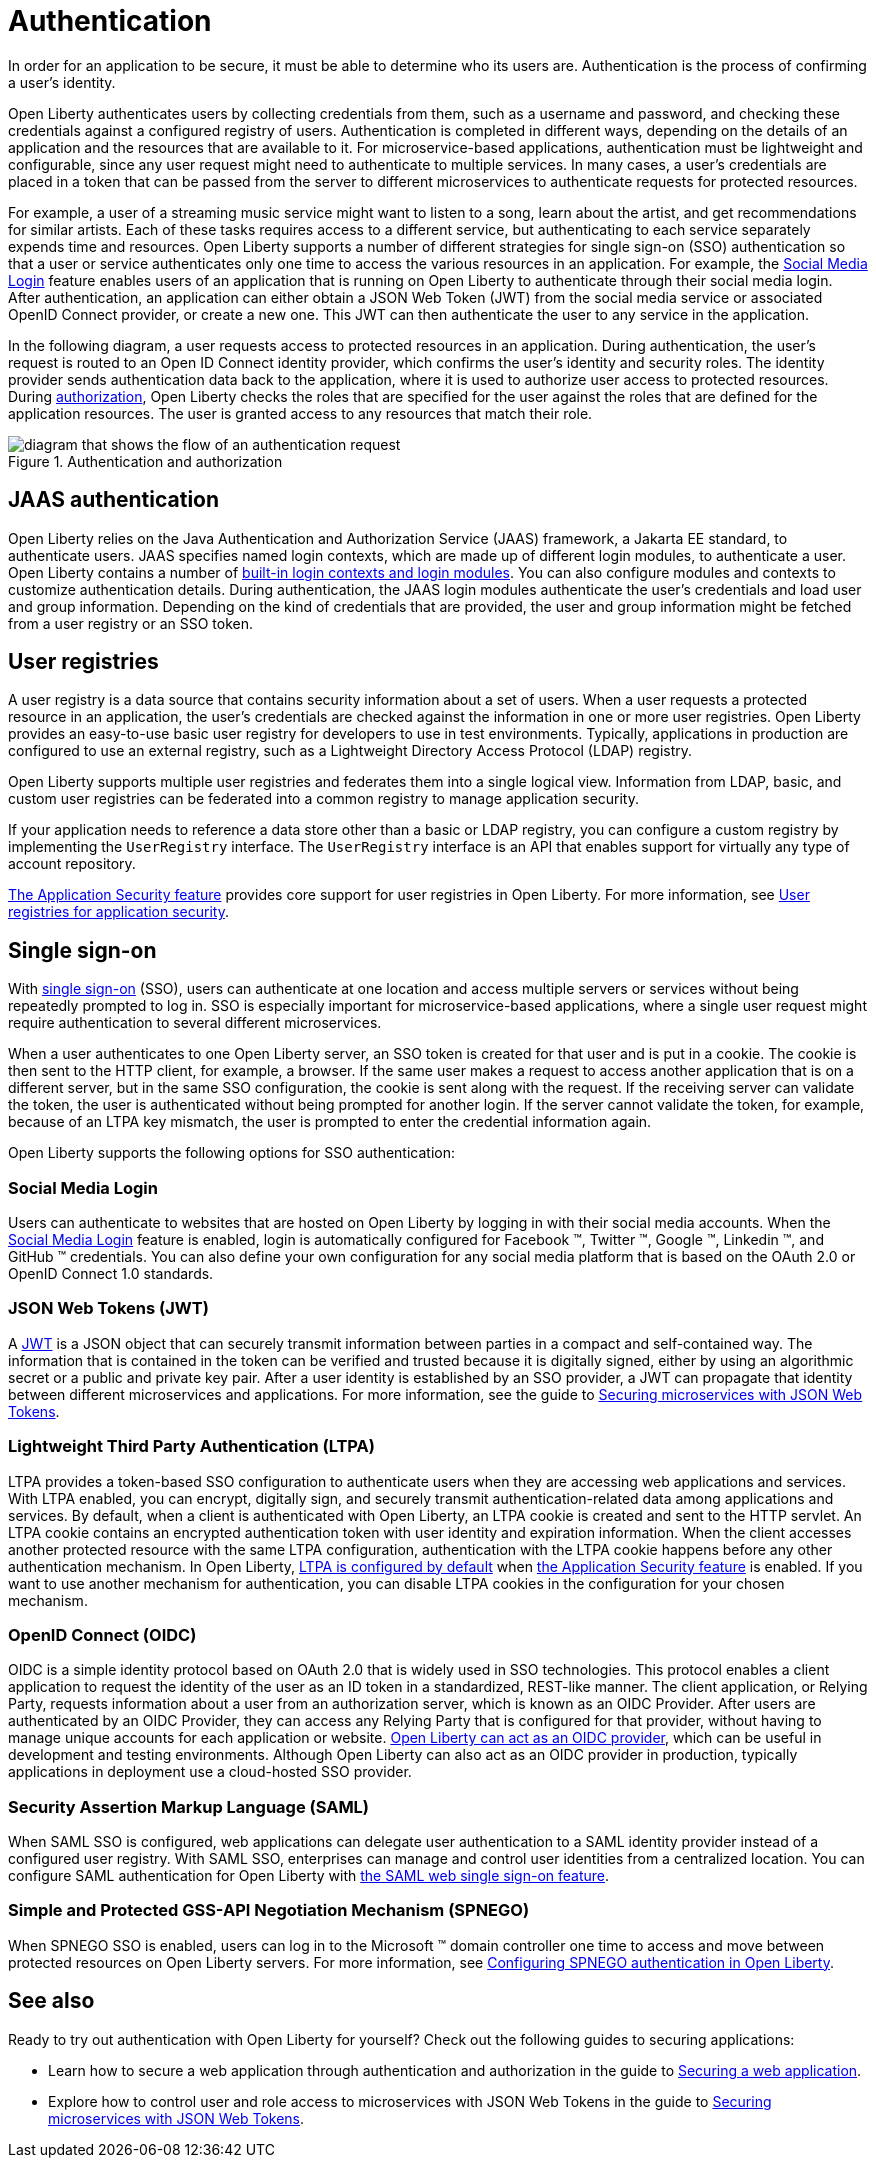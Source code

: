 // Copyright (c) 2020 IBM Corporation and others.
// Licensed under Creative Commons Attribution-NoDerivatives
// 4.0 International (CC BY-ND 4.0)
//   https://creativecommons.org/licenses/by-nd/4.0/
//
// Contributors:
//     IBM Corporation
//
:page-description:
:seo-title: Authentication
:seo-description: Authentication is the processes by which an application that is running on Open Liberty confirms a user's identity.
:page-layout: general-reference
:page-type: general
= Authentication

In order for an application to be secure, it must be able to determine who its users are. Authentication is the process of confirming a user’s identity.

Open Liberty authenticates users by collecting credentials from them, such as a username and password, and checking these credentials against a configured registry of users. Authentication is completed in different ways, depending on the details of an application and the resources that are available to it. For microservice-based applications, authentication must be lightweight and configurable, since any user request might need to authenticate to multiple services. In many cases, a user's credentials are placed in a token that can be passed from the server to different microservices to authenticate requests for protected resources.

For example, a user of a streaming music service might want to listen to a song, learn about the artist, and get recommendations for similar artists. Each of these tasks requires access to a different service, but authenticating to each service separately expends time and resources. Open Liberty supports a number of different strategies for single sign-on (SSO) authentication so that a user or service authenticates only one time to access the various resources in an application. For example, the xref:reference:feature/socialLogin-1.0.adoc[Social Media Login] feature enables users of an application that is running on Open Liberty to authenticate through their social media login. After authentication, an application can either obtain a JSON Web Token (JWT) from the social media service or associated OpenID Connect provider, or create a new one. This JWT can then authenticate the user to any service in the application.

In the following diagram, a user requests access to protected resources in an application. During authentication, the user’s request is routed to an Open ID Connect identity provider, which confirms the user's identity and security roles. The identity provider sends authentication data back to the application, where it is used to authorize user access to protected resources. During xref:authorization.adoc[authorization], Open Liberty checks the roles that are specified for the user against the roles that are defined for the application resources. The user is granted access to any resources that match their role.

.Authentication and authorization
image::/docs/img/authn-ol-diagram.png[diagram that shows the flow of an authentication request,align="center"]

== JAAS authentication

Open Liberty relies on the Java Authentication and Authorization Service (JAAS) framework, a Jakarta EE standard, to authenticate users.
JAAS specifies named login contexts, which are made up of different login modules, to authenticate a user.
Open Liberty contains a number of xref:reference:config/jaasLoginModule.adoc[built-in login contexts and login modules]. You can also configure modules and contexts to customize authentication details.
During authentication, the JAAS login modules authenticate the user's credentials and load user and group information.
Depending on the kind of credentials that are provided, the user and group information might be fetched from a user registry or an SSO token.

== User registries

A user registry is a data source that contains security information about a set of users. When a user requests a protected resource in an application, the user's credentials are checked against the information in one or more user registries. Open Liberty provides an easy-to-use basic user registry for developers to use in test environments. Typically, applications in production are configured to use an external registry, such as a Lightweight Directory Access Protocol (LDAP) registry.

Open Liberty supports multiple user registries and federates them into a single logical view. Information from LDAP, basic, and custom user registries can be federated into a common registry to manage application security.

If your application needs to reference a data store other than a basic or LDAP registry, you can configure a custom registry by implementing the `UserRegistry` interface. The `UserRegistry` interface is an API that enables support for virtually any type of account repository.

xref:reference:feature/appSecurity-3.0.adoc[The Application Security feature] provides core support for user registries in Open Liberty. For more information, see xref:user-registries-application-security.adoc[User registries for application security].

== Single sign-on

With xref:single-sign-on.adoc[single sign-on] (SSO), users can authenticate at one location and access multiple servers or services without being repeatedly prompted to log in. SSO is especially important for microservice-based applications, where a single user request might require authentication to several different microservices.

When a user authenticates to one Open Liberty server, an SSO token is created for that user and is put in a cookie. The cookie is then sent to the HTTP client, for example, a browser. If the same user makes a request to access another application that is on a different server, but in the same SSO configuration, the cookie is sent along with the request. If the receiving server can validate the token, the user is authenticated without being prompted for another login. If the server cannot validate the token, for example, because of an LTPA key mismatch, the user is prompted to enter the credential information again.

Open Liberty supports the following options for SSO authentication:

=== Social Media Login
Users can authenticate to websites that are hosted on Open Liberty by logging in with their social media accounts. When the xref:reference:feature/socialLogin-1.0.adoc[Social Media Login] feature is enabled, login is automatically configured for Facebook (TM), Twitter (TM), Google (TM), Linkedin (TM), and GitHub (TM) credentials. You can also define your own configuration for any social media platform that is based on the OAuth 2.0 or OpenID Connect 1.0 standards.

=== JSON Web Tokens (JWT)
A https://jwt.io/[JWT] is a JSON object that can securely transmit information between parties in a compact and self-contained way. The information that is contained in the token can be verified and trusted because it is digitally signed, either by using an algorithmic secret or a public and private key pair. After a user identity is established by an SSO provider, a JWT can propagate that identity between different microservices and applications. For more information, see the guide to link:/guides/microprofile-jwt.html[Securing microservices with JSON Web Tokens].

=== Lightweight Third Party Authentication (LTPA)
LTPA provides a token-based SSO configuration to authenticate users when they are accessing web applications and services. With LTPA enabled, you can encrypt, digitally sign, and securely transmit authentication-related data among applications and services. By default, when a client is authenticated with Open Liberty, an LTPA cookie is created and sent to the HTTP servlet. An LTPA cookie contains an encrypted authentication token with user identity and expiration information. When the client accesses another protected resource with the same LTPA configuration, authentication with the LTPA cookie happens before any other authentication mechanism. In Open Liberty, xref:reference:config/ltpa.adoc[LTPA is configured by default] when xref:reference:feature/appSecurity-3.0.adoc[the Application Security feature] is enabled. If you want to use another mechanism for authentication, you can disable LTPA cookies in the configuration for your chosen mechanism.

=== OpenID Connect (OIDC)
OIDC is a simple identity protocol based on OAuth 2.0 that is widely used in SSO technologies. This protocol enables a client application to request the identity of the user as an ID token in a standardized, REST-like manner. The client application, or Relying Party, requests information about a user from an authorization server, which is known as an OIDC Provider. After users are authenticated by an OIDC Provider, they can access any Relying Party that is configured for that provider, without having to manage unique accounts for each application or website. xref:reference:feature/openidConnectServer-1.0.adoc[Open Liberty can act as an OIDC provider], which can be useful in development and testing environments. Although Open Liberty can also act as an OIDC provider in production, typically applications in deployment use a cloud-hosted SSO provider.

=== Security Assertion Markup Language (SAML)
When SAML SSO is configured, web applications can delegate user authentication to a SAML identity provider instead of a configured user registry. With SAML  SSO, enterprises can manage and control user identities from a centralized location. You can configure SAML authentication for Open Liberty with xref:reference:feature/samlWeb-2.0.adoc[the SAML web single sign-on feature].

=== Simple and Protected GSS-API Negotiation Mechanism (SPNEGO)
When SPNEGO SSO is enabled, users can log in to the Microsoft (TM) domain controller one time to access and move between protected resources on Open Liberty servers.
For more information, see xref:configuring-spnego-authentication.adoc[Configuring SPNEGO authentication in Open Liberty].

== See also

Ready to try out authentication with Open Liberty for yourself? Check out the following guides to securing applications:

- Learn how to secure a web application through authentication and authorization in the guide to link:/guides/security-intro.html[Securing a web application].
- Explore how to control user and role access to microservices with JSON Web Tokens in the guide to link:/guides/microprofile-jwt.html[Securing microservices with JSON Web Tokens].
